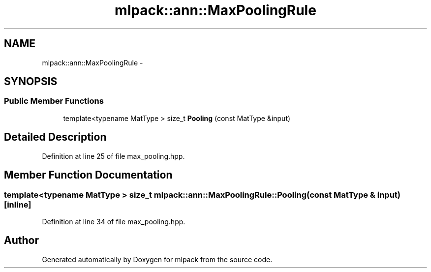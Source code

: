 .TH "mlpack::ann::MaxPoolingRule" 3 "Sat Mar 25 2017" "Version master" "mlpack" \" -*- nroff -*-
.ad l
.nh
.SH NAME
mlpack::ann::MaxPoolingRule \- 
.SH SYNOPSIS
.br
.PP
.SS "Public Member Functions"

.in +1c
.ti -1c
.RI "template<typename MatType > size_t \fBPooling\fP (const MatType &input)"
.br
.in -1c
.SH "Detailed Description"
.PP 
Definition at line 25 of file max_pooling\&.hpp\&.
.SH "Member Function Documentation"
.PP 
.SS "template<typename MatType > size_t mlpack::ann::MaxPoolingRule::Pooling (const MatType & input)\fC [inline]\fP"

.PP
Definition at line 34 of file max_pooling\&.hpp\&.

.SH "Author"
.PP 
Generated automatically by Doxygen for mlpack from the source code\&.
